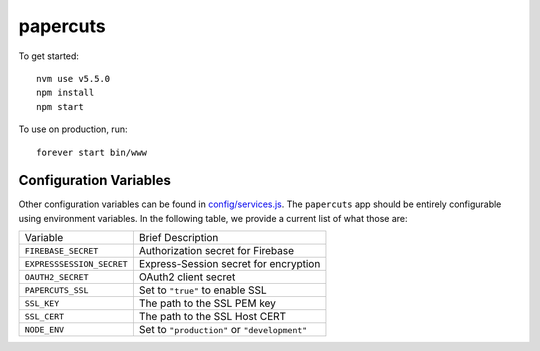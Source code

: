 papercuts
=========

To get started::

    nvm use v5.5.0
    npm install
    npm start

To use on production, run::

    forever start bin/www

Configuration Variables
-----------------------

Other configuration variables can be found in `config/services.js <config/services.js>`_. The ``papercuts`` app should be entirely configurable using environment variables. In the following table, we provide a current list of what those are:

========================= ============================================
Variable                  Brief Description
------------------------- --------------------------------------------
``FIREBASE_SECRET``       Authorization secret for Firebase
``EXPRESSSESSION_SECRET`` Express-Session secret for encryption
``OAUTH2_SECRET``         OAuth2 client secret
``PAPERCUTS_SSL``         Set to ``"true"`` to enable SSL
``SSL_KEY``               The path to the SSL PEM key
``SSL_CERT``              The path to the SSL Host CERT
``NODE_ENV``              Set to ``"production"`` or ``"development"``
========================= ============================================
